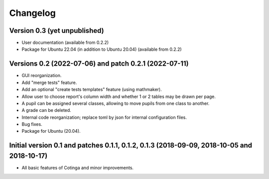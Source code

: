 Changelog
=========

Version 0.3 (yet unpublished)
-----------------------------

* User documentation (available from 0.2.2)
* Package for Ubuntu 22.04 (in addition to Ubuntu 20.04) (available from 0.2.2)


Versions 0.2 (2022-07-06) and patch 0.2.1 (2022-07-11)
------------------------------------------------------

* GUI reorganization.
* Add "merge tests" feature.
* Add an optional "create tests templates" feature (using mathmaker).
* Allow user to choose report's column width and whether 1 or 2 tables may be drawn per page.
* A pupil can be assigned several classes, allowing to move pupils from one class to another.
* A grade can be deleted.
* Internal code reorganization; replace toml by json for internal configuration files.
* Bug fixes.
* Package for Ubuntu (20.04).

Initial version 0.1 and patches 0.1.1, 0.1.2, 0.1.3 (2018-09-09, 2018-10-05 and 2018-10-17)
-------------------------------------------------------------------------------------------

* All basic features of Cotinga and minor improvements.
